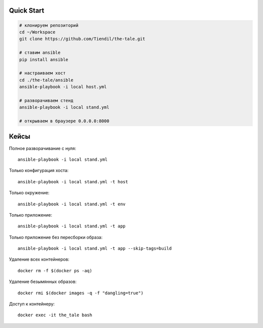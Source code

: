 Quick Start
===========

.. code-block:: bash

    # клонируем репозиторий
    cd ~/Workspace
    git clone https://github.com/Tiendil/the-tale.git

    # ставим ansible
    pip install ansible

    # настраиваем хост
    cd ./the-tale/ansible
    ansible-playbook -i local host.yml

    # разворачиваем стенд
    ansible-playbook -i local stand.yml

    # открываем в браузере 0.0.0.0:8000


Кейсы
=====

Полное разворачивание с нуля::

    ansible-playbook -i local stand.yml

Только конфигурация хоста::

    ansible-playbook -i local stand.yml -t host

Только окружение::

    ansible-playbook -i local stand.yml -t env

Только приложение::

    ansible-playbook -i local stand.yml -t app

Только приложение без пересборки образа::

    ansible-playbook -i local stand.yml -t app --skip-tags=build

Удаление всех контейнеров::

    docker rm -f $(docker ps -aq)

Удаление безымянных образов::

    docker rmi $(docker images -q -f "dangling=true")

Доступ к контейнеру::

    docker exec -it the_tale bash
